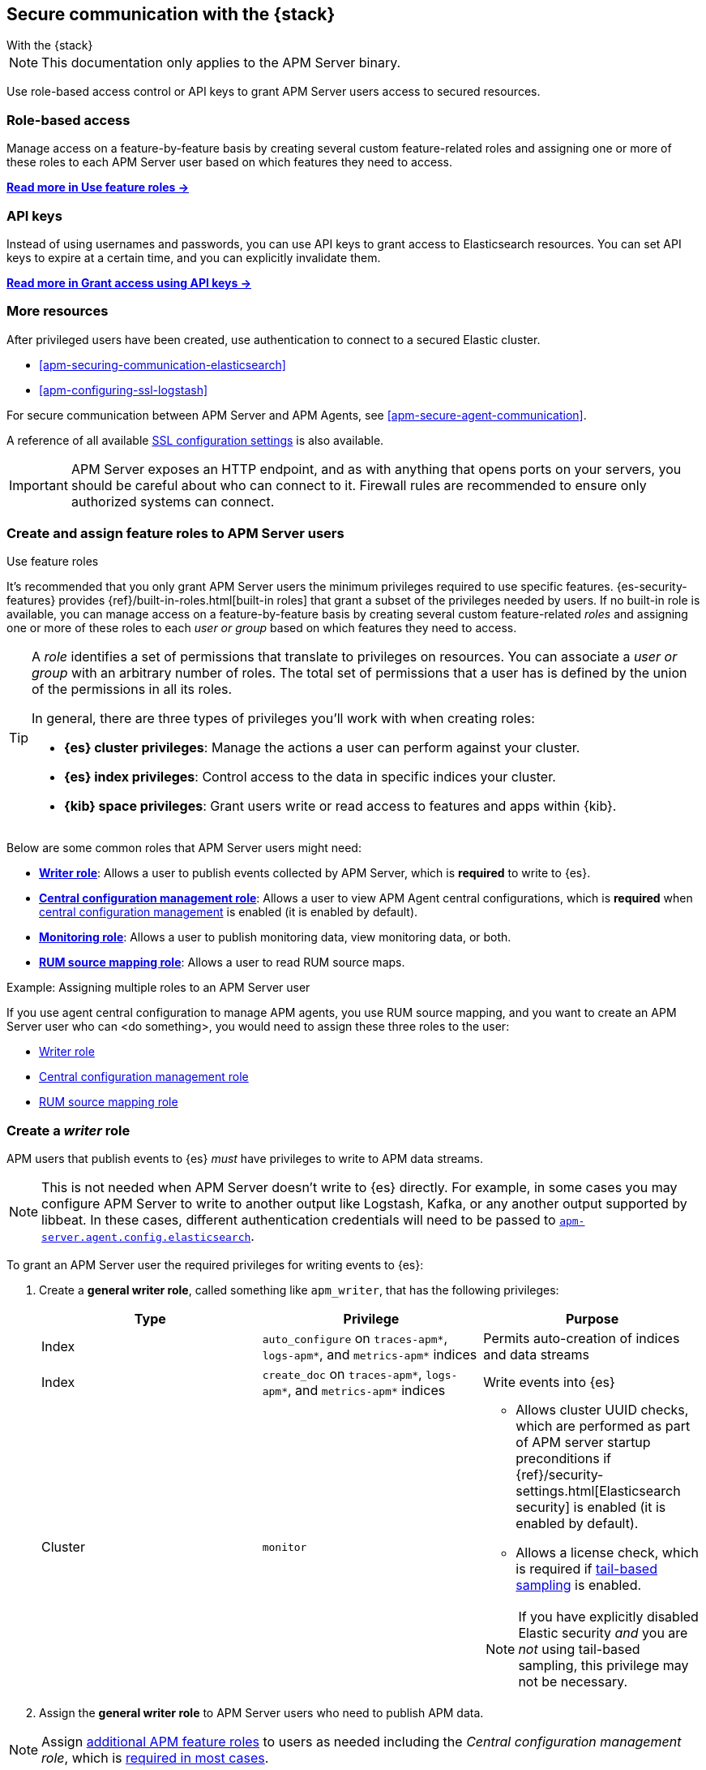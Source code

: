 [[apm-secure-comms-stack]]
== Secure communication with the {stack}

++++
<titleabbrev>With the {stack}</titleabbrev>
++++

NOTE: This documentation only applies to the APM Server binary.

Use role-based access control or API keys to grant APM Server users access to secured resources.

[discrete]
[[apm-secure-comms-stack-role-based]]
=== Role-based access

Manage access on a feature-by-feature basis by creating several custom feature-related roles and assigning
one or more of these roles to each APM Server user based on which features they need to access.

<<apm-feature-roles,*Read more in Use feature roles →*>>

[discrete]
[[apm-secure-comms-stack-api-keys]]
=== API keys

Instead of using usernames and passwords, you can use API keys to grant access to Elasticsearch resources. You can set API keys to expire at a certain time, and you can explicitly invalidate them.

<<apm-beats-api-keys,*Read more in Grant access using API keys →*>>

[discrete]
=== More resources

After privileged users have been created, use authentication to connect to a secured Elastic cluster.

* <<apm-securing-communication-elasticsearch>>
* <<apm-configuring-ssl-logstash>>

For secure communication between APM Server and APM Agents, see <<apm-secure-agent-communication>>.

A reference of all available <<apm-configuration-ssl-landing,SSL configuration settings>> is also available.

[[apm-security-overview]]
[IMPORTANT]
====
APM Server exposes an HTTP endpoint, and as with anything that opens ports on your servers,
you should be careful about who can connect to it.
Firewall rules are recommended to ensure only authorized systems can connect.
====

[[apm-feature-roles]]
=== Create and assign feature roles to APM Server users

++++
<titleabbrev>Use feature roles</titleabbrev>
++++

It's recommended that you only grant APM Server users the minimum privileges required to use specific features.
{es-security-features} provides {ref}/built-in-roles.html[built-in roles] that grant a subset of the privileges needed by users.
If no built-in role is available, you can manage access on a feature-by-feature basis by creating several custom feature-related _roles_ and assigning one or more of these roles to each _user or group_ based on which features they need to access.

[TIP]
====
A _role_ identifies a set of permissions that translate to privileges on resources. You can associate a _user or group_ with an arbitrary number of roles. The total set of permissions that a user has is defined by the union of the permissions in all its roles.

In general, there are three types of privileges you'll work with when creating roles:

* **{es} cluster privileges**: Manage the actions a user can perform against your cluster.
* **{es} index privileges**: Control access to the data in specific indices your cluster.
* **{kib} space privileges**: Grant users write or read access to features and apps within {kib}.
====

Below are some common roles that APM Server users might need:

* <<apm-privileges-to-publish-events,*Writer role*>>:
Allows a user to publish events collected by APM Server, which is *required* to write to {es}.
* <<apm-privileges-agent-central-config,*Central configuration management role*>>:
Allows a user to view APM Agent central configurations, which is *required* when
<<apm-agent-configuration,central configuration management>> is enabled (it is enabled by default).
* <<apm-privileges-to-publish-monitoring,*Monitoring role*>>: Allows a user to publish monitoring data,
view monitoring data, or both.
* <<apm-privileges-rum-source-mapping,*RUM source mapping role*>>: Allows a user to read RUM source maps.

// TO DO: Replace <do something> with a common task made possible by the listed roles
.Example: Assigning multiple roles to an APM Server user
*****
If you use agent central configuration to manage APM agents, you use RUM source mapping,
and you want to create an APM Server user who can <do something>,
you would need to assign these three roles to the user:

* <<apm-privileges-to-publish-events,Writer role>>
* <<apm-privileges-agent-central-config,Central configuration management role>>
* <<apm-privileges-to-publish-events,RUM source mapping role>>
*****

////
***********************************  ***********************************
***********************************  ***********************************
////

[float]
[[apm-privileges-to-publish-events]]
=== Create a _writer_ role


APM users that publish events to {es} _must_ have privileges to write to APM data streams.

// Not sure if I captured this accurately...
[NOTE]
====
This is not needed when APM Server doesn't write to {es} directly.
For example, in some cases you may configure APM Server to write to another
output like Logstash, Kafka, or any another output supported by libbeat.
In these cases, different authentication credentials will need to be passed to
<<apm-agent-config-elasticsearch,`apm-server.agent.config.elasticsearch`>>.
====

To grant an APM Server user the required privileges for writing events to {es}:

. Create a *general writer role*, called something like `apm_writer`,
that has the following privileges:
+
[options="header"]
|====
|Type | Privilege | Purpose

|Index
|`auto_configure` on `traces-apm*`, `logs-apm*`, and `metrics-apm*` indices
|Permits auto-creation of indices and data streams

|Index
|`create_doc` on `traces-apm*`, `logs-apm*`, and `metrics-apm*` indices
|Write events into {es}

|Cluster
|`monitor`
a|* Allows cluster UUID checks, which are performed as part of APM server startup preconditions
if {ref}/security-settings.html[Elasticsearch security] is enabled (it is enabled by default).
* Allows a license check, which is required if <<apm-tail-based-sampling,tail-based sampling>> is enabled.

NOTE: If you have explicitly disabled Elastic security _and_ you are _not_ using tail-based sampling,
this privilege may not be necessary.
|====

. Assign the *general writer role* to APM Server users who need to publish APM data.

[NOTE]
====
Assign <<apm-feature-roles,additional APM feature roles>> to users as needed including the
_Central configuration management role_, which is <<apm-central-config-role-note,required in most cases>>.
====

////
***********************************  ***********************************
***********************************  ***********************************
////

[float]
[[apm-privileges-agent-central-config]]
=== Create a _central config_ role

[[apm-central-config-role-note]]
[IMPORTANT]
====
The privileges included in this role are *required* for all users when <<apm-agent-configuration,central configuration management>> is enabled (it is enabled by default). You do _not_ need the _Central configuration management_ role only if central configuration management has been explicitly disabled in the APM UI.
====

[[apm-privileges-agent-central-config-server]]
APM Server acts as a proxy between your APM agents and the APM UI.
The APM UI communicates any changed settings to APM Server so that your agents only need to poll the Server
to determine which central configuration settings have changed.

To grant an APM Server user with the required privileges for managing central configuration in {es} without {kib},
assign the user the following privileges:

[options="header"]
|====
|Type | Privilege | Purpose

| Index
|`read` on `.apm-agent-configuration` index, `allow_restricted_indices: true`
|Allow APM Server to manage central configurations in {es}
|====

The above privileges should be sufficient for APM agent central configuration to work properly
as long as APM Server communicates with {es} successfully.
If it fails, it may fallback to read agent central configuration via {kib} if configured,
which requires the following privileges:

[options="header"]
|====
|Type | Privilege | Purpose

| Spaces
|`Read` on APM UI
|Allow APM Server to manage central configurations via the APM UI
|====

[NOTE]
====
Assign <<apm-feature-roles,additional APM feature roles>> to users as needed including the
_Writer role_, which is <<apm-privileges-to-publish-events,required in most cases>>.
====

TIP: Looking for privileges and roles needed to use central configuration from the APM UI or APM UI API?
See <<apm-app-central-config-user,APM UI central configuration user>>.

////
***********************************  ***********************************
***********************************  ***********************************
////

[float]
[[apm-privileges-to-publish-monitoring]]
=== Create a _monitoring_ role

{es-security-features} provides built-in users and roles for publishing and viewing monitoring data.
The privileges and roles needed to publish monitoring data
depend on the method used to collect that data.

* <<apm-privileges-to-publish-monitoring-write>>
** <<apm-privileges-to-publish-monitoring-internal>>
** <<apm-privileges-to-publish-monitoring-metricbeat>>
* <<apm-privileges-to-publish-monitoring-view>>

[float]
[[apm-privileges-to-publish-monitoring-write]]
==== Publish monitoring data

[IMPORTANT]
====
**{ecloud} users:** This section does not apply to our
https://www.elastic.co/cloud/elasticsearch-service[hosted {ess}].
Monitoring on {ecloud} is enabled by clicking the *Enable* button in the *Monitoring* panel.
====

[float]
[[apm-privileges-to-publish-monitoring-internal]]
===== Internal collection

If you're using <<apm-monitoring-internal-collection,internal collection>> to
collect metrics about APM Server, you can either:

* Use the built-in `apm_system` user or role
* Create a custom role

*Use a built-in user or role*

{es-security-features} provides the +apm_system+ {ref}/built-in-users.html[built-in user] and
+apm_system+ {ref}/built-in-roles.html[built-in role] to send
monitoring information. You can use the built-in user, if it's available in your
environment, or create a user who has the built-in role assigned,
or create a user and manually assign the privileges needed to send monitoring
information.

If you use the built-in +apm_system+ user,
make sure you set the password before using it.

*Create a custom role*

If you don't use the +apm_system+ user, you can create a custom role:

. Create a *monitoring role*, called something like
+apm_monitoring_writer+, that has the following privileges:
+
[options="header"]
|====
|Type | Privilege | Purpose

|Index
|`create_index` on `.monitoring-beats-*` indices
|Create monitoring indices in {es}

|Index
|`create_doc` on `.monitoring-beats-*` indices
|Write monitoring events into {es}
|====
+
. Assign the *monitoring role* to APM Server users who need to write monitoring data to {es}.

[NOTE]
====
Assign <<apm-feature-roles,additional APM feature roles>> to users as needed including the
<<apm-privileges-to-publish-events,_Writer role_>> and <<apm-central-config-role-note,_Central configuration management role_>>,
both of which are required in most cases.
====

[float]
[[apm-privileges-to-publish-monitoring-metricbeat]]
===== {metricbeat} collection

NOTE: When using {metricbeat} to collect metrics,
no roles or users need to be created with APM Server.
See <<apm-monitoring-metricbeat-collection>>
for complete details on setting up {metricbeat} collection.

If you're <<apm-monitoring-metricbeat-collection,using {metricbeat}>> to collect
metrics about APM Server, you can either:

* Use the built-in `remote_monitoring_user` user or role
* Create a custom user

*Use a built-in user or role*

{es-security-features} provides the `remote_monitoring_user`
{ref}/built-in-users.html[built-in user], and the `remote_monitoring_collector`
and `remote_monitoring_agent` {ref}/built-in-roles.html[built-in roles] for
collecting and sending monitoring information. You can use the built-in user, if
it's available in your environment, or create a user who has the privileges
needed to collect and send monitoring information.

If you use the built-in `remote_monitoring_user` user,
make sure you set the password before using it.

*Create a custom user*

If you don't use the `remote_monitoring_user` user, you can create a custom user:

. Create a *monitoring user* on the production cluster who will collect and send monitoring
information. Assign the following roles to the *monitoring user*:
+
[options="header"]
|====
|Role | Purpose

|`remote_monitoring_collector`
|Collect monitoring metrics from APM Server

|`remote_monitoring_agent`
|Send monitoring data to the monitoring cluster
|====

[NOTE]
====
Assign <<apm-feature-roles,additional APM feature roles>> to users as needed including the
<<apm-privileges-to-publish-events,_Writer role_>> and <<apm-central-config-role-note,_Central configuration management role_>>,
both of which are required in most cases.
====

[float]
[[apm-privileges-to-publish-monitoring-view]]
==== View monitoring data

To grant users the required privileges for viewing monitoring data:

. Create a *monitoring role*, called something like
+apm_monitoring_viewer+, that has the following privileges:
+
[options="header"]
|====
|Type | Privilege | Purpose

| Spaces
|`Read` on Stack monitoring
|Read-only access to the {stack-monitor-app} feature in {kib}.

| Spaces
|`Read` on Dashboards
|Read-only access to the Dashboards feature in {kib}.
|====
+
. Assign the *monitoring role*, along with the following built-in roles, to users who
need to view monitoring data for APM Server:
+
[options="header"]
|====
|Role | Purpose

|`monitoring_user`
|Grants access to monitoring indices for APM Server
|====

[NOTE]
====
Assign <<apm-feature-roles,additional APM feature roles>> to users as needed including the
<<apm-privileges-to-publish-events,_Writer role_>> and <<apm-central-config-role-note,_Central configuration management role_>>,
both of which are required in most cases.
====

////
***********************************  ***********************************
***********************************  ***********************************
////

[float]
[[apm-privileges-rum-source-map]]
=== Create a _source map_ role

[[apm-privileges-rum-source-mapping]]
If <<apm-configuration-rum,real user monitoring>> is enabled, additional privileges are required to read source maps.

To grant an APM Server user with the required privileges for reading RUM source maps from {es} directly without {kib},
assign the user the following privileges:

[options="header"]
|====
|Type | Privilege | Purpose

|Index
|`read` on `.apm-source-map` index
|Allow APM Server to read RUM source maps from {es}
|====

[NOTE]
====
Assign <<apm-feature-roles,additional APM feature roles>> to users as needed including the
<<apm-privileges-to-publish-events,_Writer role_>> and <<apm-central-config-role-note,_Central configuration management role_>>,
both of which are required in most cases.
====

The above privileges should be sufficient for RUM source mapping to work properly
as long as APM Server communicates with {es} successfully.
If it fails, it may fallback to read source maps via {kib} if configured,
which requires additional {kib} privileges.
See <<apm-rum-sourcemap-api,RUM source map API>> for more details.

////
***********************************  ***********************************
***********************************  ***********************************
////

// [[apm-privileges-create-api-keys]]
// === Grant privileges and roles needed to create APM Server API keys

// ++++
// <titleabbrev>Create an _APM API key_ user</titleabbrev>
// ++++

// CONTENT